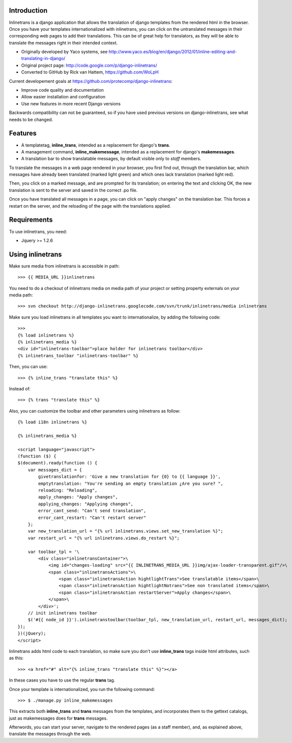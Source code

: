 Introduction
============

Inlinetrans is a django application that allows the translation of django templates from the rendered html in the browser. Once you have your templates internationalized with inlinetrans, you can click on the untranslated messages in their corresponding web pages to add their translations. This can be of great help for translators, as they will be able to translate the messages right in their intended context.

- Originally developed by Yaco systems, see http://www.yaco.es/blog/en/django/2012/01/inline-editing-and-translating-in-django/
- Original project page: http://code.google.com/p/django-inlinetrans/
- Converted to GitHub by Rick van Hattem, https://github.com/WoLpH

Current developement goals at https://github.com/protecomp/django-inlinetrans:

- Improve code quality and documentation
- Allow easier installation and configuration
- Use new features in more recent Django versions

Backwards compatibility can not be guaranteed, so if you have used previous versions on django-inlinetrans, see what needs to be changed.

Features
========

- A templatetag, **inline_trans**, intended as a replacement for django's **trans**.
- A management command, **inline_makemessage**, intended as a replacement for django's **makemessages**.
- A translation bar to show translatable messages, by default visible only to *staff* members.

To translate the messages in a web page rendered in your browser, you first find out, through the translation bar, which messages have already been translated (marked light green) and which ones lack translation (marked light red).

Then, you click on a marked message, and are prompted for its translation; on entering the text and clicking OK, the new translation is sent to the server and saved in the correct .po file.

Once you have translated all messages in a page, you can click on "apply changes" on the translation bar. This forces a restart on the server, and the reloading of the page with the translations applied.

Requirements
============

To use inlinetrans, you need:

- Jquery >= 1.2.6

Using inlinetrans
=================

Make sure media from inlinetrans is accessible in path::

   >>> {{ MEDIA_URL }}inlinetrans

You need to do a checkout of inlinetrans media on media path of your project or setting property externals on your media path::

   >>> svn checkout http://django-inlinetrans.googlecode.com/svn/trunk/inlinetrans/media inlinetrans

Make sure you load inlinetrans in all templates you want to internationalize, by adding the following code::

    >>>
    {% load inlinetrans %}
    {% inlinetrans_media %}
    <div id="inlinetrans-toolbar">place holder for inlinetrans toolbar</div>
    {% inlinetrans_toolbar "inlinetrans-toolbar" %}

Then, you can use::

    >>> {% inline_trans "translate this" %}

Instead of::

    >>> {% trans "translate this" %}

Also, you can customize the toolbar and other parameters using inlinetrans as follow::

    {% load i18n inlinetrans %}

    {% inlinetrans_media %}

    <script language="javascript">
    (function ($) {
    $(document).ready(function () {
        var messages_dict = {
            givetranslationfor: 'Give a new translation for {0} to {{ language }}',
            emptytranslation: "You're sending an empty translation ¿Are you sure? ",
            reloading: "Reloading",
            apply_changes: "Apply changes",
            applying_changes: "Applying changes",
            error_cant_send: "Can't send translation",
            error_cant_restart: "Can't restart server"
        };
        var new_translation_url = "{% url inlinetrans.views.set_new_translation %}";
        var restart_url = "{% url inlinetrans.views.do_restart %}";

        var toolbar_tpl = '\
            <div class="inlinetransContainer">\
                <img id="changes-loading" src="{{ INLINETRANS_MEDIA_URL }}img/ajax-loader-transparent.gif"/>\
                <span class="inlinetransActions">\
                    <span class="inlinetransAction hightlightTrans">See translatable items</span>\
                    <span class="inlinetransAction hightlightNotrans">See non translated items</span>\
                    <span class="inlinetransAction restartServer">Apply changes</span>\
                </span>\
            </div>';
        // init inlinetrans toolbar
        $('#{{ node_id }}').inlinetranstoolbar(toolbar_tpl, new_translation_url, restart_url, messages_dict);
    });
    })(jQuery);
    </script>

Inlinetrans adds html code to each translation, so make sure you don't use **inline_trans** tags inside html attributes, such as this::

    >>> <a href="#" alt="{% inline_trans "translate this" %}"></a>

In these cases you have to use the regular **trans** tag.

Once your template is internationalized, you run the following command::

    >>> $ ./manage.py inline_makemessages

This extracts both **inline_trans** and **trans** messages from the templates, and incorporates them to the gettext catalogs, just as makemessages does for **trans** messages.

Afterwords, you can start your server, navigate to the rendered pages (as a staff member), and, as explained above, translate the messages through the web.
